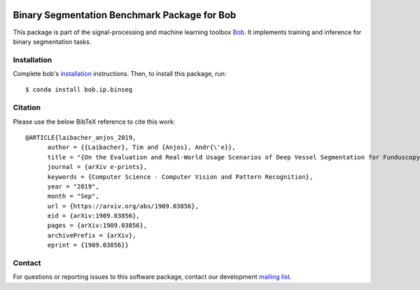 .. -*- coding: utf-8 -*-

.. image:: https://img.shields.io/badge/docs-v0.0.1-yellow.svg
   :target: https://www.idiap.ch/software/bob/docs/bob/bob.ip.binseg/v0.0.1/index.html
.. image:: https://img.shields.io/badge/docs-latest-orange.svg
   :target: https://www.idiap.ch/software/bob/docs/bob/bob.ip.binseg/master/index.html
.. image:: https://gitlab.idiap.ch/bob/bob.ip.binseg/badges/v0.0.1/build.svg
   :target: https://gitlab.idiap.ch/bob/bob.ip.binseg/commits/v0.0.1
.. image:: https://gitlab.idiap.ch/bob/bob.ip.binseg/badges/v0.0.1/coverage.svg
   :target: https://gitlab.idiap.ch/bob/bob.ip.binseg/commits/v0.0.1
.. image:: https://img.shields.io/badge/gitlab-project-0000c0.svg
   :target: https://gitlab.idiap.ch/bob/bob.ip.binseg
.. image:: https://img.shields.io/pypi/v/bob.ip.binseg.svg
   :target: https://pypi.python.org/pypi/bob.ip.binseg


===============================================
 Binary Segmentation Benchmark Package for Bob
===============================================

This package is part of the signal-processing and machine learning toolbox
Bob_.  It implements training and inference for binary segmentation tasks.


Installation
------------

Complete bob's `installation`_ instructions. Then, to install this
package, run::

  $ conda install bob.ip.binseg

Citation
--------
Please use the below BibTeX reference to cite this work::

  @ARTICLE{laibacher_anjos_2019,
        author = {{Laibacher}, Tim and {Anjos}, Andr{\'e}},
        title = "{On the Evaluation and Real-World Usage Scenarios of Deep Vessel Segmentation for Funduscopy}",
        journal = {arXiv e-prints},
        keywords = {Computer Science - Computer Vision and Pattern Recognition},
        year = "2019",
        month = "Sep",
        url = {https://arxiv.org/abs/1909.03856},
        eid = {arXiv:1909.03856},
        pages = {arXiv:1909.03856},
        archivePrefix = {arXiv},
        eprint = {1909.03856}}



Contact
-------

For questions or reporting issues to this software package, contact our
development `mailing list`_.


.. Place your references here:
.. _bob: https://www.idiap.ch/software/bob
.. _installation: https://www.idiap.ch/software/bob/install
.. _mailing list: https://www.idiap.ch/software/bob/discuss
